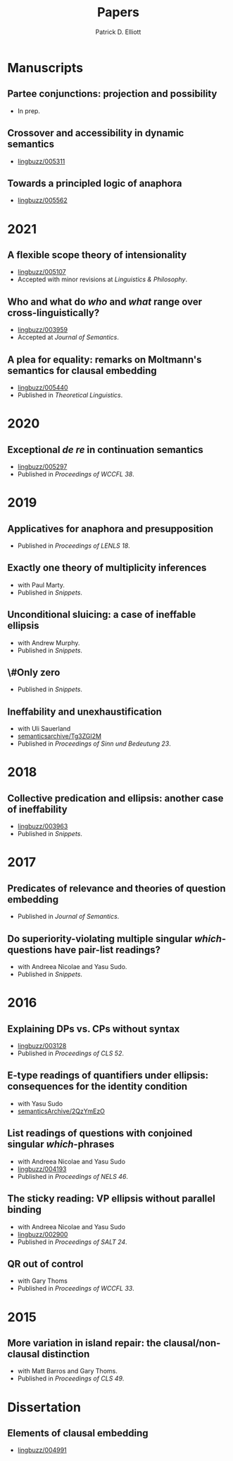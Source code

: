 #+title: Papers
#+author: Patrick D. Elliott

* Manuscripts

** Partee conjunctions: projection and possibility
- In prep.

** Crossover and accessibility in dynamic semantics
- [[https://ling.auf.net/lingbuzz/005311][lingbuzz/005311]] 

** Towards a principled logic of anaphora
- [[https://ling.auf.net/lingbuzz/005562][lingbuzz/005562]]

* 2021

** A flexible scope theory of intensionality
- [[https://ling.auf.net/lingbuzz/005107][lingbuzz/005107]]
- Accepted with minor revisions at /Linguistics & Philosophy/.

** Who and what do /who/ and /what/ range over cross-linguistically?
- [[https://ling.auf.net/lingbuzz/003959][lingbuzz/003959]]
- Accepted at /Journal of Semantics/.
  
** A plea for equality: remarks on Moltmann's semantics for clausal embedding
- [[https://ling.auf.net/lingbuzz/005440][lingbuzz/005440]]
- Published in /Theoretical Linguistics/.

* 2020

** Exceptional /de re/ in continuation semantics
- [[https://ling.auf.net/lingbuzz/005297][lingbuzz/005297]]
- Published in /Proceedings of WCCFL 38/.

* 2019  

** Applicatives for anaphora and presupposition
- Published in /Proceedings of LENLS 18/.
  
** Exactly one theory of multiplicity inferences
- with Paul Marty.
- Published in /Snippets/.
  
** Unconditional sluicing: a case of ineffable ellipsis
- with Andrew Murphy.
- Published in /Snippets/.
  
** \#Only zero
- Published in /Snippets/.
  
** Ineffability and unexhaustification
- with Uli Sauerland
- [[https://semanticsarchive.net/Archive/Tg3ZGI2M/Elliott.pdf][semanticsarchive/Tg3ZGI2M]]
- Published in /Proceedings of Sinn und Bedeutung 23/.

* 2018

** Collective predication and ellipsis: another case of ineffability
- [[https://ling.auf.net/lingbuzz/003963][lingbuzz/003963]]
- Published in /Snippets/.

* 2017

** Predicates of relevance and theories of question embedding
- Published in /Journal of Semantics/.
  
** Do superiority-violating multiple singular /which/-questions have pair-list readings?
- with Andreea Nicolae and Yasu Sudo.
- Published in /Snippets/.

* 2016

** Explaining DPs vs. CPs without syntax
- [[https://ling.auf.net/lingbuzz/003128][lingbuzz/003128]]
- Published in /Proceedings of CLS 52/.

** E-type readings of quantifiers under ellipsis: consequences for the identity condition  
- with Yasu Sudo
- [[https://ling.auf.net/lingbuzz/repo/semanticsArchive/article/001561][semanticsArchive/2QzYmEzO]]
  
** List readings of questions with conjoined singular /which/-phrases
- with Andreea Nicolae and Yasu Sudo
- [[https://ling.auf.net/lingbuzz/004193][lingbuzz/004193]]
- Published in /Proceedings of NELS 46/.
  
** The sticky reading: VP ellipsis without parallel binding
- with Andreea Nicolae and Yasu Sudo
- [[https://ling.auf.net/lingbuzz/002900][lingbuzz/002900]]
- Published in /Proceedings of SALT 24/.
  
** QR out of control
- with Gary Thoms
- Published in /Proceedings of WCCFL 33/.

* 2015

** More variation in island repair: the clausal/non-clausal distinction
- with Matt Barros and Gary Thoms.
- Published in /Proceedings of CLS 49/.

* Dissertation

** Elements of clausal embedding
- [[https://ling.auf.net/lingbuzz/004991][lingbuzz/004991]]
